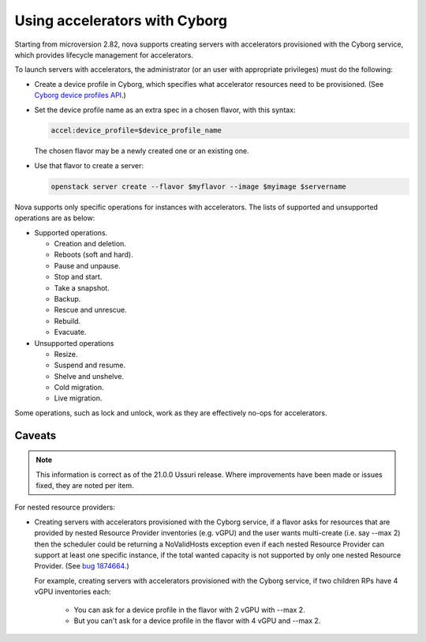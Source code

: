 ==============================
Using accelerators with Cyborg
==============================

Starting from microversion 2.82, nova supports creating servers with
accelerators provisioned with the Cyborg service, which provides lifecycle
management for accelerators.

To launch servers with accelerators, the administrator (or an user with
appropriate privileges) must do the following:

* Create a device profile in Cyborg, which specifies what accelerator
  resources need to be provisioned. (See `Cyborg device profiles API`_.)

  .. _`Cyborg device profiles API`: https://docs.openstack.org/api-ref/accelerator/v2/index.html#device-profiles

* Set the device profile name as an extra spec in a chosen flavor,
  with this syntax:

  .. code::

    accel:device_profile=$device_profile_name

  The chosen flavor may be a newly created one or an existing one.

* Use that flavor to create a server:

  .. code::

    openstack server create --flavor $myflavor --image $myimage $servername

Nova supports only specific operations for instances with accelerators.
The lists of supported and unsupported operations are as below:

* Supported operations.

  * Creation and deletion.
  * Reboots (soft and hard).
  * Pause and unpause.
  * Stop and start.
  * Take a snapshot.
  * Backup.
  * Rescue and unrescue.
  * Rebuild.
  * Evacuate.

* Unsupported operations

  * Resize.
  * Suspend and resume.
  * Shelve and unshelve.
  * Cold migration.
  * Live migration.

.. versionchanged:: 22.0.0(Victoria)

   Added support for rebuild and evacuate operations.

Some operations, such as lock and unlock, work as they are effectively
no-ops for accelerators.

Caveats
-------

.. note::

   This information is correct as of the 21.0.0 Ussuri release. Where
   improvements have been made or issues fixed, they are noted per item.

For nested resource providers:

* Creating servers with accelerators provisioned with the Cyborg service, if
  a flavor asks for resources that are provided by nested Resource Provider
  inventories (e.g. vGPU) and the user wants multi-create (i.e. say --max 2)
  then the scheduler could be returning a NoValidHosts exception even if each
  nested Resource Provider can support at least one specific instance, if the
  total wanted capacity is not supported by only one nested Resource Provider.
  (See `bug 1874664 <https://bugs.launchpad.net/nova/+bug/1874664>`_.)

  For example, creating servers with accelerators provisioned with the Cyborg
  service, if two children RPs have 4 vGPU inventories each:

    - You can ask for a device profile in the flavor with 2 vGPU with --max 2.
    - But you can't ask for a device profile in the flavor with 4 vGPU and
      --max 2.
